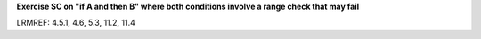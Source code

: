 **Exercise SC on "if A and then B" where both conditions involve a range check that may fail**

LRMREF: 4.5.1, 4.6, 5.3, 11.2, 11.4
